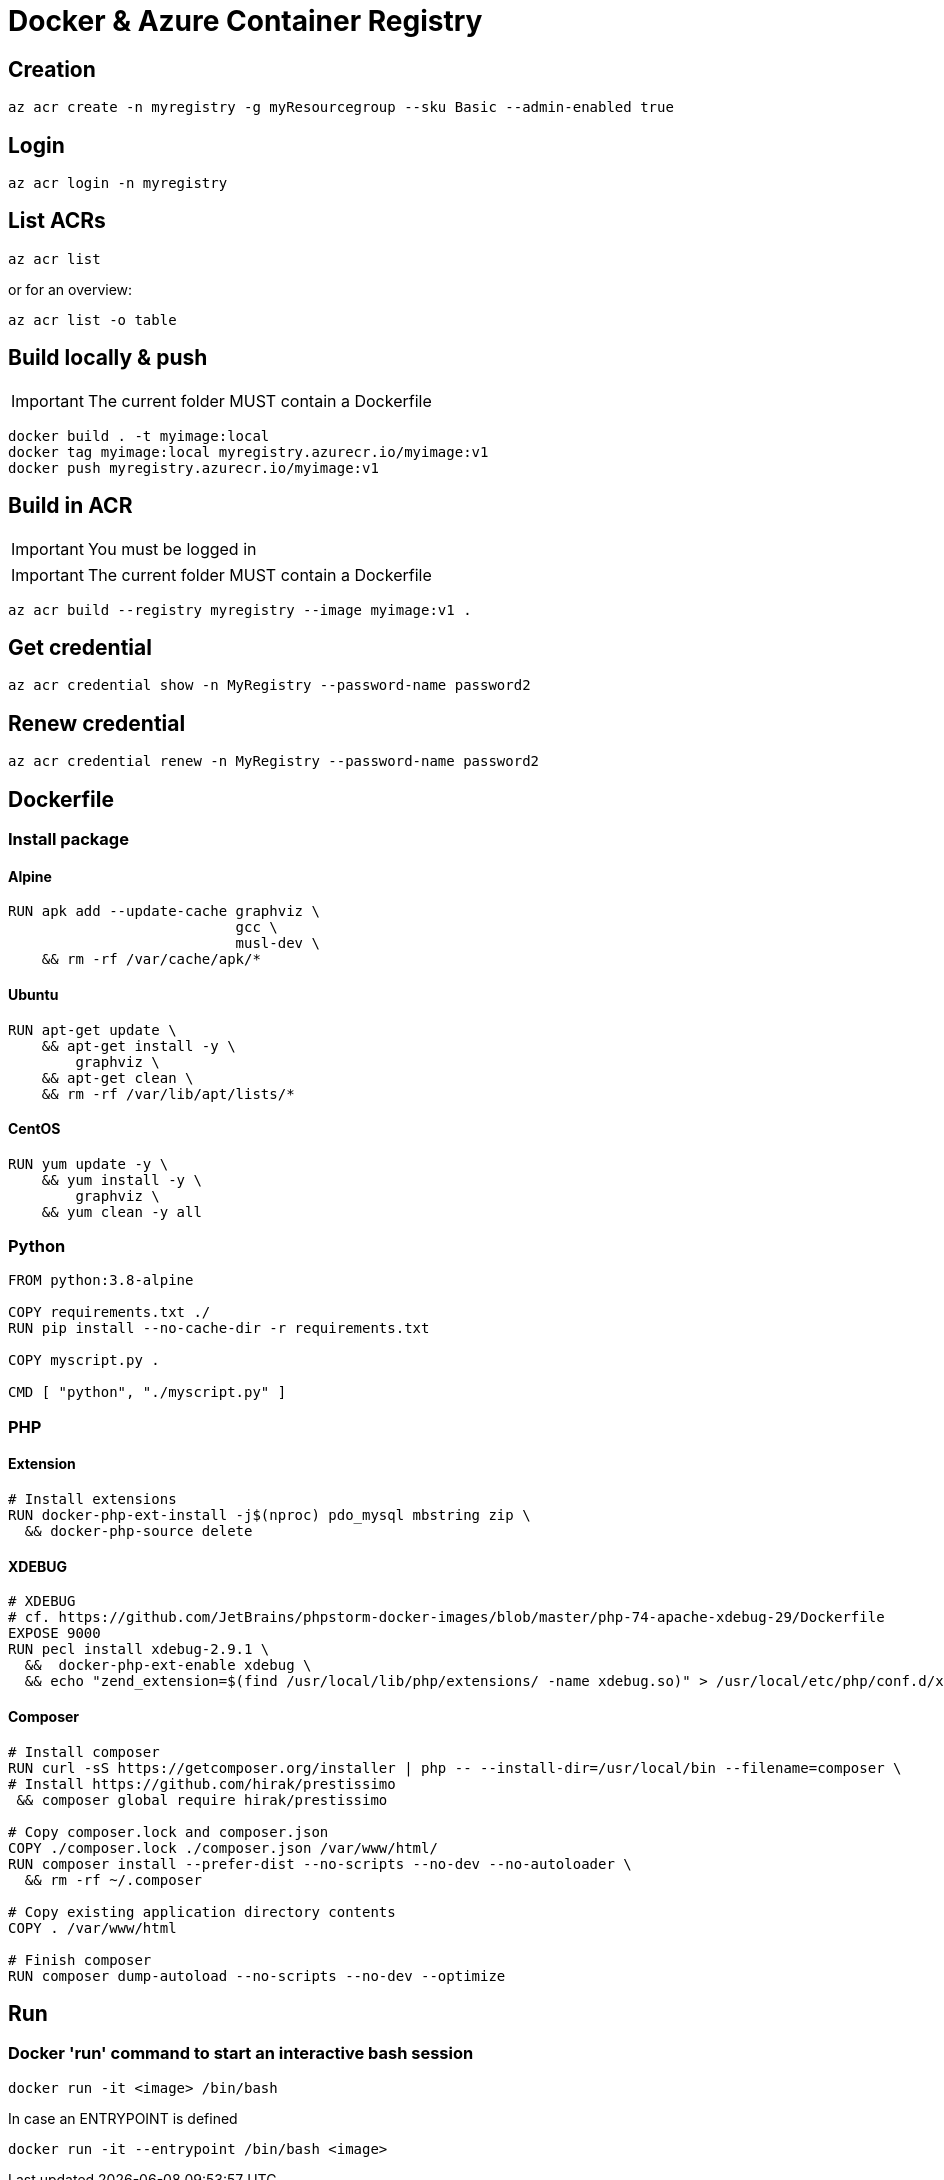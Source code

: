 # Docker & Azure Container Registry

## Creation

    az acr create -n myregistry -g myResourcegroup --sku Basic --admin-enabled true

## Login

    az acr login -n myregistry

## List ACRs

    az acr list

or for an overview:

    az acr list -o table

## Build locally & push

IMPORTANT: The current folder MUST contain a Dockerfile

    docker build . -t myimage:local
    docker tag myimage:local myregistry.azurecr.io/myimage:v1
    docker push myregistry.azurecr.io/myimage:v1

## Build in ACR

IMPORTANT: You must be logged in

IMPORTANT: The current folder MUST contain a Dockerfile

    az acr build --registry myregistry --image myimage:v1 .

## Get credential

    az acr credential show -n MyRegistry --password-name password2

## Renew credential

    az acr credential renew -n MyRegistry --password-name password2

## Dockerfile

### Install package

#### Alpine

----
RUN apk add --update-cache graphviz \
                           gcc \
                           musl-dev \
    && rm -rf /var/cache/apk/*    
----

#### Ubuntu

----
RUN apt-get update \
    && apt-get install -y \
        graphviz \
    && apt-get clean \
    && rm -rf /var/lib/apt/lists/*
----

#### CentOS

----
RUN yum update -y \
    && yum install -y \
        graphviz \
    && yum clean -y all
----

### Python

----
FROM python:3.8-alpine

COPY requirements.txt ./
RUN pip install --no-cache-dir -r requirements.txt

COPY myscript.py .

CMD [ "python", "./myscript.py" ]
----

### PHP

#### Extension
----
# Install extensions
RUN docker-php-ext-install -j$(nproc) pdo_mysql mbstring zip \
  && docker-php-source delete
----

#### XDEBUG

----
# XDEBUG
# cf. https://github.com/JetBrains/phpstorm-docker-images/blob/master/php-74-apache-xdebug-29/Dockerfile
EXPOSE 9000
RUN pecl install xdebug-2.9.1 \
  &&  docker-php-ext-enable xdebug \
  && echo "zend_extension=$(find /usr/local/lib/php/extensions/ -name xdebug.so)" > /usr/local/etc/php/conf.d/xdebug.ini;
----


#### Composer

----
# Install composer
RUN curl -sS https://getcomposer.org/installer | php -- --install-dir=/usr/local/bin --filename=composer \
# Install https://github.com/hirak/prestissimo
 && composer global require hirak/prestissimo

# Copy composer.lock and composer.json
COPY ./composer.lock ./composer.json /var/www/html/
RUN composer install --prefer-dist --no-scripts --no-dev --no-autoloader \
  && rm -rf ~/.composer

# Copy existing application directory contents
COPY . /var/www/html

# Finish composer
RUN composer dump-autoload --no-scripts --no-dev --optimize
----

## Run

### Docker 'run' command to start an interactive bash session 

    docker run -it <image> /bin/bash
    
In case an ENTRYPOINT is defined 

    docker run -it --entrypoint /bin/bash <image>

